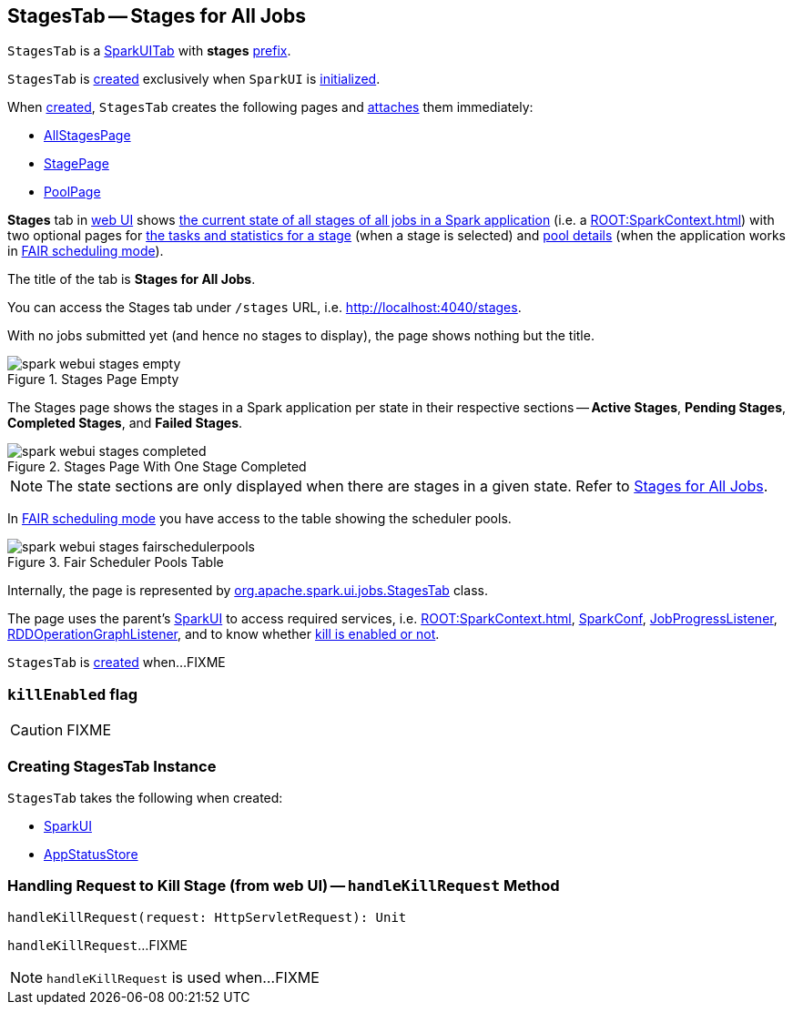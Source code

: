 == [[StagesTab]] StagesTab -- Stages for All Jobs

[[prefix]]
`StagesTab` is a link:spark-webui-SparkUITab.adoc[SparkUITab] with *stages* link:spark-webui-SparkUITab.adoc#prefix[prefix].

`StagesTab` is <<creating-instance, created>> exclusively when `SparkUI` is link:spark-webui-SparkUI.adoc#initialize[initialized].

When <<creating-instance, created>>, `StagesTab` creates the following pages and link:spark-webui-WebUITab.adoc#attachPage[attaches] them immediately:

* link:spark-webui-AllStagesPage.adoc[AllStagesPage]

* link:spark-webui-StagePage.adoc[StagePage]

* link:spark-webui-PoolPage.adoc[PoolPage]

*Stages* tab in link:spark-webui.adoc[web UI] shows link:spark-webui-AllStagesPage.adoc[the current state of all stages of all jobs in a Spark application] (i.e. a xref:ROOT:SparkContext.adoc[]) with two optional pages for link:spark-webui-StagePage.adoc[the tasks and statistics for a stage] (when a stage is selected) and link:spark-webui-PoolPage.adoc[pool details] (when the application works in link:spark-scheduler-SchedulingMode.adoc#FAIR[FAIR scheduling mode]).

The title of the tab is *Stages for All Jobs*.

You can access the Stages tab under `/stages` URL, i.e. http://localhost:4040/stages.

With no jobs submitted yet (and hence no stages to display), the page shows nothing but the title.

.Stages Page Empty
image::spark-webui-stages-empty.png[align="center"]

The Stages page shows the stages in a Spark application per state in their respective sections -- *Active Stages*, *Pending Stages*, *Completed Stages*, and *Failed Stages*.

.Stages Page With One Stage Completed
image::spark-webui-stages-completed.png[align="center"]

NOTE: The state sections are only displayed when there are stages in a given state. Refer to link:spark-webui-AllStagesPage.adoc[Stages for All Jobs].

In link:spark-scheduler-SchedulingMode.adoc#FAIR[FAIR scheduling mode] you have access to the table showing the scheduler pools.

.Fair Scheduler Pools Table
image::spark-webui-stages-fairschedulerpools.png[align="center"]

Internally, the page is represented by https://github.com/apache/spark/blob/master/core/src/main/scala/org/apache/spark/ui/jobs/StagesTab.scala[org.apache.spark.ui.jobs.StagesTab] class.

The page uses the parent's link:spark-webui-SparkUI.adoc[SparkUI] to access required services, i.e. xref:ROOT:SparkContext.adoc[], link:spark-sql-SQLConf.adoc[SparkConf], link:spark-webui-JobProgressListener.adoc[JobProgressListener], link:spark-webui-RDDOperationGraphListener.adoc[RDDOperationGraphListener], and to know whether <<killEnabled, kill is enabled or not>>.

`StagesTab` is <<creating-instance, created>> when...FIXME

=== [[killEnabled]] `killEnabled` flag

CAUTION: FIXME

=== [[creating-instance]] Creating StagesTab Instance

`StagesTab` takes the following when created:

* [[parent]] link:spark-webui-SparkUI.adoc[SparkUI]
* [[store]] link:spark-core-AppStatusStore.adoc[AppStatusStore]

=== [[handleKillRequest]] Handling Request to Kill Stage (from web UI) -- `handleKillRequest` Method

[source, scala]
----
handleKillRequest(request: HttpServletRequest): Unit
----

`handleKillRequest`...FIXME

NOTE: `handleKillRequest` is used when...FIXME
